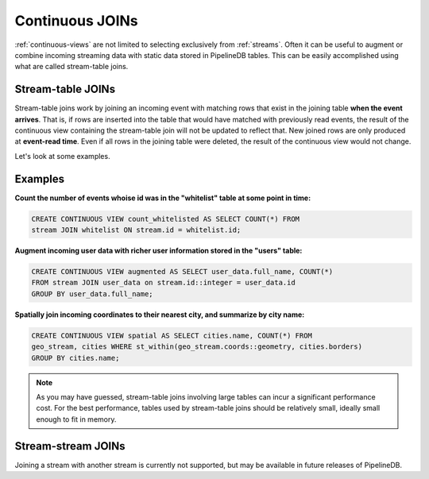 .. _joins:

Continuous JOINs
============================

:ref:`continuous-views` are not limited to selecting exclusively from :ref:`streams`. Often it can be useful to augment or combine incoming streaming data with static data stored in PipelineDB tables. This can be easily accomplished using what are called stream-table joins.

Stream-table JOINs
----------------------

Stream-table joins work by joining an incoming event with matching rows that exist in the joining table **when the event arrives**. That is, if rows are inserted into the table that would have matched with previously read events, the result of the continuous view containing the stream-table join will not be updated to reflect that. New joined rows are only produced at **event-read time**. Even if all rows in the joining table were deleted, the result of the continuous view would not change. 

Let's look at some examples.


Examples
-----------

**Count the number of events whoise id was in the "whitelist" table at some point in time:**

.. code-block:: pipeline

	CREATE CONTINUOUS VIEW count_whitelisted AS SELECT COUNT(*) FROM
	stream JOIN whitelist ON stream.id = whitelist.id;

**Augment incoming user data with richer user information stored in the "users" table:**

.. code-block:: pipeline

	CREATE CONTINUOUS VIEW augmented AS SELECT user_data.full_name, COUNT(*)
	FROM stream JOIN user_data on stream.id::integer = user_data.id
	GROUP BY user_data.full_name;

**Spatially join incoming coordinates to their nearest city, and summarize by city name:**

.. code-block:: pipeline

	CREATE CONTINUOUS VIEW spatial AS SELECT cities.name, COUNT(*) FROM
	geo_stream, cities WHERE st_within(geo_stream.coords::geometry, cities.borders)
	GROUP BY cities.name;


.. note:: As you may have guessed, stream-table joins involving large tables can incur a significant performance cost. For the best performance, tables used by stream-table joins should be relatively small, ideally small enough to fit in memory.


Stream-stream JOINs
-----------------------

Joining a stream with another stream is currently not supported, but may be available in future releases of PipelineDB.
